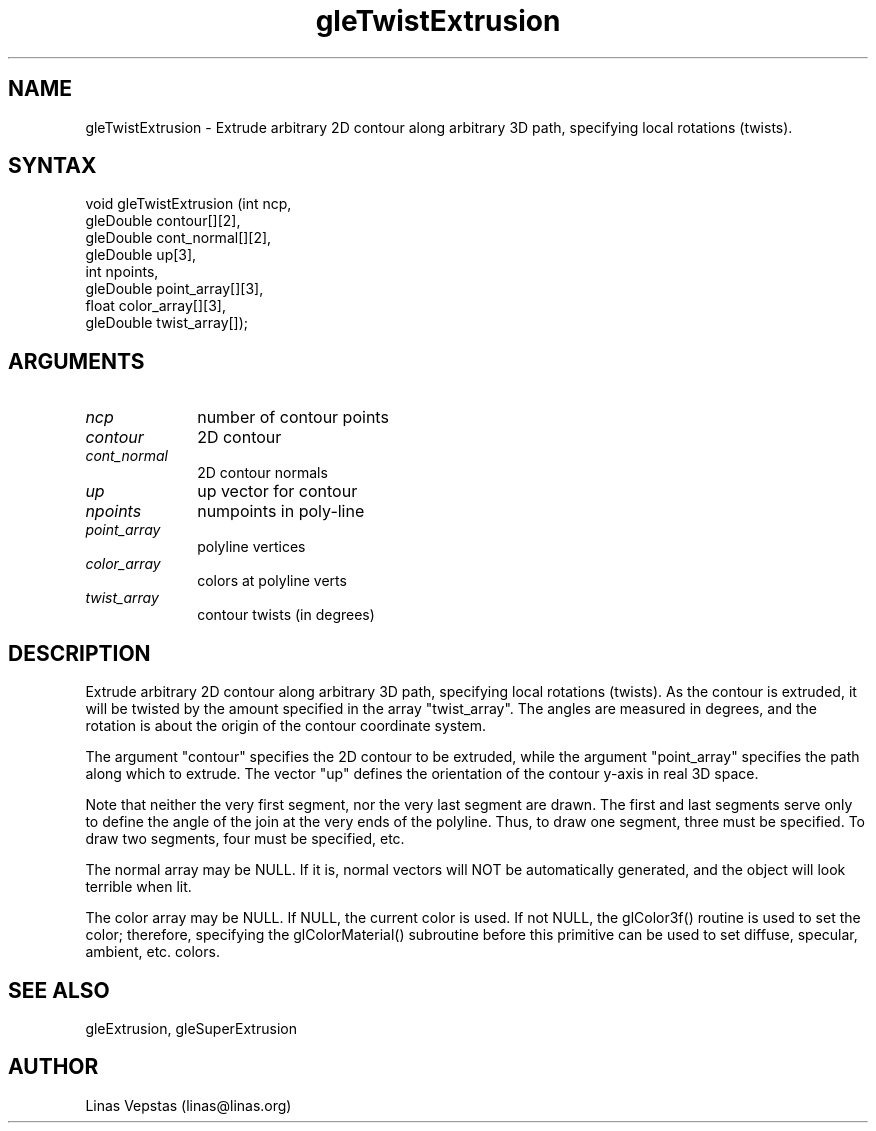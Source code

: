 .\"
.\" GLE Tubing & Extrusions Library Documentation 
.\"
.TH gleTwistExtrusion 3GLE "3.0" "GLE" "GLE"
.SH NAME
gleTwistExtrusion - Extrude arbitrary 2D contour along arbitrary 3D path, specifying local rotations (twists).
.SH SYNTAX
.nf
.LP
void gleTwistExtrusion (int ncp,
                gleDouble contour[][2],
                gleDouble cont_normal[][2],
                gleDouble up[3],
                int npoints,
                gleDouble point_array[][3],
                float color_array[][3],
                gleDouble twist_array[]);
.fi
.SH ARGUMENTS
.IP \fIncp\fP 1i
number of contour points
.IP \fIcontour\fP 1i
2D contour
.IP \fIcont_normal\fP 1i
2D contour normals
.IP \fIup\fP 1i
up vector for contour
.IP \fInpoints\fP 1i
numpoints in poly-line
.IP \fIpoint_array\fP 1i
polyline vertices
.IP \fIcolor_array\fP 1i
colors at polyline verts
.IP \fItwist_array\fP 1i
contour twists (in degrees)
.SH DESCRIPTION

Extrude arbitrary 2D contour along arbitrary 3D path, specifying local
rotations (twists). As the contour is extruded, it will be twisted by
the amount specified in the array "twist_array". The angles are
measured in degrees, and the rotation is about the origin of the
contour coordinate system.

The argument "contour" specifies the 2D contour to be extruded, while
the argument "point_array" specifies the path along which to extrude.
The vector "up" defines the orientation of the contour y-axis in real
3D space.

Note that neither the very first segment, nor the very last segment are
drawn. The first and last segments serve only to define the angle of
the join at the very ends of the polyline. Thus, to draw one segment,
three must be specified. To draw two segments, four must be specified,
etc.

The normal array may be NULL. If it is, normal vectors will NOT be
automatically generated, and the object will look terrible when lit.

The color array may be NULL. If NULL, the current color is used. If not
NULL, the glColor3f() routine is used to set the color; therefore,
specifying the glColorMaterial() subroutine before this primitive can
be used to set diffuse, specular, ambient, etc. colors.

.SH SEE ALSO
gleExtrusion, gleSuperExtrusion
.SH AUTHOR
Linas Vepstas (linas@linas.org)
